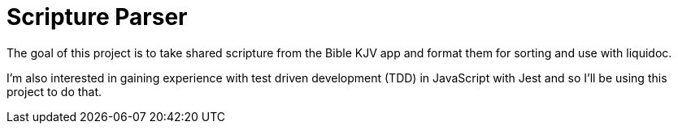 = Scripture Parser  

The goal of this project is to take shared scripture from the Bible KJV app and format them for sorting and use with liquidoc. 

I'm also interested in gaining experience with test driven development (TDD) in JavaScript with Jest and so I'll be using this project to do that. 